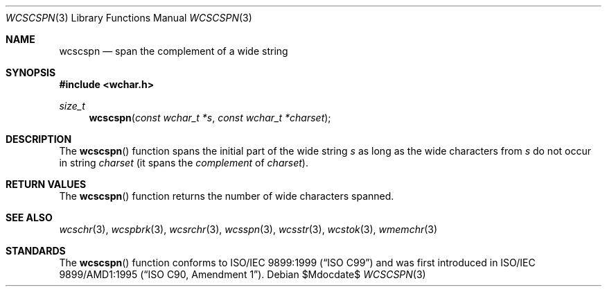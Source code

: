 .\" Copyright (c) 1990, 1991 The Regents of the University of California.
.\" All rights reserved.
.\"
.\" This code is derived from software contributed to Berkeley by
.\" Chris Torek and the American National Standards Committee X3,
.\" on Information Processing Systems.
.\"
.\" Redistribution and use in source and binary forms, with or without
.\" modification, are permitted provided that the following conditions
.\" are met:
.\" 1. Redistributions of source code must retain the above copyright
.\"    notice, this list of conditions and the following disclaimer.
.\" 2. Redistributions in binary form must reproduce the above copyright
.\"    notice, this list of conditions and the following disclaimer in the
.\"    documentation and/or other materials provided with the distribution.
.\" 3. Neither the name of the University nor the names of its contributors
.\"    may be used to endorse or promote products derived from this software
.\"    without specific prior written permission.
.\"
.\" THIS SOFTWARE IS PROVIDED BY THE REGENTS AND CONTRIBUTORS ``AS IS'' AND
.\" ANY EXPRESS OR IMPLIED WARRANTIES, INCLUDING, BUT NOT LIMITED TO, THE
.\" IMPLIED WARRANTIES OF MERCHANTABILITY AND FITNESS FOR A PARTICULAR PURPOSE
.\" ARE DISCLAIMED.  IN NO EVENT SHALL THE REGENTS OR CONTRIBUTORS BE LIABLE
.\" FOR ANY DIRECT, INDIRECT, INCIDENTAL, SPECIAL, EXEMPLARY, OR CONSEQUENTIAL
.\" DAMAGES (INCLUDING, BUT NOT LIMITED TO, PROCUREMENT OF SUBSTITUTE GOODS
.\" OR SERVICES; LOSS OF USE, DATA, OR PROFITS; OR BUSINESS INTERRUPTION)
.\" HOWEVER CAUSED AND ON ANY THEORY OF LIABILITY, WHETHER IN CONTRACT, STRICT
.\" LIABILITY, OR TORT (INCLUDING NEGLIGENCE OR OTHERWISE) ARISING IN ANY WAY
.\" OUT OF THE USE OF THIS SOFTWARE, EVEN IF ADVISED OF THE POSSIBILITY OF
.\" SUCH DAMAGE.
.\"
.\"	$OpenBSD: src/lib/libc/string/wcscspn.3,v 1.1 2011/07/09 16:32:11 nicm Exp $
.\"
.Dd $Mdocdate$
.Dt WCSCSPN 3
.Os
.Sh NAME
.Nm wcscspn
.Nd span the complement of a wide string
.Sh SYNOPSIS
.Fd #include <wchar.h>
.Ft size_t
.Fn wcscspn "const wchar_t *s" "const wchar_t *charset"
.Sh DESCRIPTION
The
.Fn wcscspn
function spans the initial part of the wide string
.Fa s
as long as the wide characters from
.Fa s
do not occur in string
.Fa charset
(it spans the
.Em complement
of
.Fa charset ) .
.Sh RETURN VALUES
The
.Fn wcscspn
function returns the number of wide characters spanned.
.Sh SEE ALSO
.Xr wcschr 3 ,
.Xr wcspbrk 3 ,
.Xr wcsrchr 3 ,
.Xr wcsspn 3 ,
.Xr wcsstr 3 ,
.Xr wcstok 3 ,
.Xr wmemchr 3
.Sh STANDARDS
The
.Fn wcscspn
function conforms to
.St -isoC-99
and was first introduced in
.St -isoC-amd1 .

